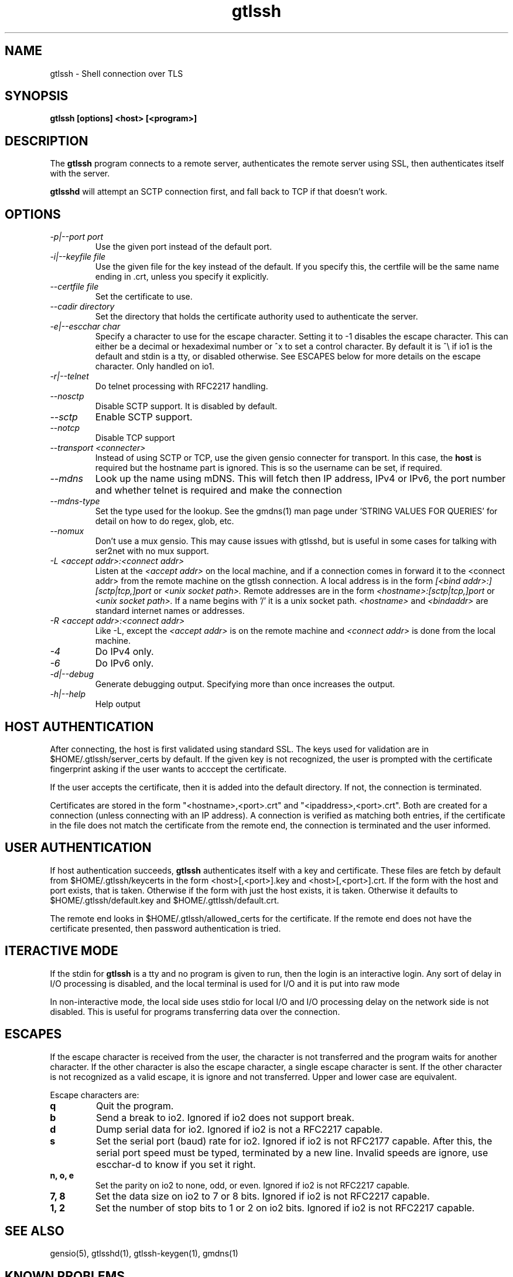 .TH gtlssh 1 01/02/19  "Shell connection over TLS"

.SH NAME
gtlssh \- Shell connection  over TLS

.SH SYNOPSIS
.B gtlssh [options] <host> [<program>]

.SH DESCRIPTION
The
.BR gtlssh
program connects to a remote server, authenticates the remote server
using SSL, then authenticates itself with the server.

.BR gtlsshd
will attempt an SCTP connection first, and fall back to TCP if that
doesn't work.

.SH OPTIONS
.TP
.I \-p|\-\-port port
Use the given port instead of the default port.
.TP
.I \-i|\-\-keyfile file
Use the given file for the key instead of the default.  If you specify
this, the certfile will be the same name ending in .crt, unless you
specify it explicitly.
.TP
.I \-\-certfile file
Set the certificate to use.
.TP
.I \-\-cadir directory
Set the directory that holds the certificate authority used to authenticate
the server.
.TP
.I \-e|\-\-escchar char
Specify a character to use for the escape character.  Setting it to
-1 disables the escape character.  This can either be a decimal or
hexadeximal number or ^x to set a control character.  By default it is
^\\ if io1 is the default and stdin is a tty, or disabled otherwise.
See ESCAPES below for more details on the escape character.  Only handled
on io1.
.TP
.I \-r|\-\-telnet
Do telnet processing with RFC2217 handling.
.TP
.I \-\-nosctp
Disable SCTP support.  It is disabled by default.
.TP
.I \-\-sctp
Enable SCTP support.
.TP
.I \-\-notcp
Disable TCP support
.TP
.I \-\-transport <connecter>
Instead of using SCTP or TCP, use the given gensio connecter for
transport.  In this case, the
.B host
is required but the hostname part is ignored.  This is so the username
can be set, if required.
.TP
.I \m|\-\-mdns
Look up the name using mDNS.  This will fetch then IP address, IPv4 or
IPv6, the port number and whether telnet is required and make the
connection
.TP
.I \-\-mdns\-type
Set the type used for the lookup.  See the gmdns(1) man page
under 'STRING VALUES FOR QUERIES' for detail on how to do regex, glob,
etc.
.TP
.I \-\-nomux
Don't use a mux gensio.  This may cause issues with gtlsshd, but is
useful in some cases for talking with ser2net with no mux support.
.TP
.I \-L <accept addr>:<connect addr>
Listen at the
.I <accept addr>
on the local machine, and if a connection comes in forward it to the
<connect addr> from the remote machine on the gtlssh connection.  A
local address is in the form
.I [<bind addr>:][sctp|tcp,]port
or
.I <unix socket path>.
Remote addresses are in the form
.I <hostname>:[sctp|tcp,]port
or
.I <unix socket path>.
If a name begins with '/' it is a unix socket path.
.I <hostname>
and
.I <bindaddr>
are standard internet names or addresses.
.TP
.I \-R <accept addr>:<connect addr>
Like -L, except the
.I <accept addr>
is on the remote machine and
.I <connect addr>
is done from the local machine.
.TP
.I \-4
Do IPv4 only.
.TP
.I \-6
Do IPv6 only.
.TP
.I \-d|\-\-debug
Generate debugging output.  Specifying more than once increases the output.
.TP
.I \-h|\-\-help
Help output

.SH "HOST AUTHENTICATION"
After connecting, the host is first validated using standard SSL.  The
keys used for validation are in $HOME/.gtlssh/server_certs by default.
If the given key is not recognized, the user is prompted with the
certificate fingerprint asking if the user wants to acccept the
certificate.

If the user accepts the certificate, then it is added into the default
directory.  If not, the connection is terminated.

Certificates are stored in the form "<hostname>,<port>.crt" and
"<ipaddress>,<port>.crt".  Both are created for a connection (unless
connecting with an IP address).  A connection is verified as matching
both entries, if the certificate in the file does not match the
certificate from the remote end, the connection is terminated and the
user informed.

.SH "USER AUTHENTICATION"
If host authentication succeeds,
.BR gtlssh
authenticates itself with a key and certificate.  These files are
fetch by default from $HOME/.gtlssh/keycerts in the form
<host>[,<port>].key and <host>[,<port>].crt.  If the form with the
host and port exists, that is taken.  Otherwise if the form with just
the host exists, it is taken.  Otherwise it defaults to
$HOME/.gtlssh/default.key and $HOME/.gttlssh/default.crt.

The remote end looks in $HOME/.gtlssh/allowed_certs for the
certificate.  If the remote end does not have the certificate
presented, then password authentication is tried.

.SH "ITERACTIVE MODE"
If the stdin for
.BR gtlssh
is a tty and no program is given to run, then the login is an
interactive login.  Any sort of delay in I/O processing is disabled,
and the local terminal is used for I/O and it is put into raw mode

In non-interactive mode, the local side uses stdio for local I/O and
I/O processing delay on the network side is not disabled.  This is
useful for programs transferring data over the connection.

.SH "ESCAPES"
If the escape character is received from the user, the character is
not transferred and the program waits for another character.  If the
other character is also the escape character, a single escape
character is sent.  If the other character is not recognized as a
valid escape, it is ignore and not transferred.  Upper and lower case
are equivalent.

Escape characters are:
.TP
.B q
Quit the program.
.TP
.B b
Send a break to io2.  Ignored if io2 does not support break.
.TP
.B d
Dump serial data for io2.  Ignored if io2 is not a RFC2217 capable.
.TP
.B s
Set the serial port (baud) rate for io2.  Ignored if io2 is not
RFC2177 capable.  After this, the serial port speed must be typed,
terminated by a new line.  Invalid speeds are ignore, use escchar-d to
know if you set it right.
.TP
.B n, o, e
Set the parity on io2 to none, odd, or even.  Ignored if io2 is not
RFC2217 capable.
.TP
.B 7, 8
Set the data size on io2 to 7 or 8 bits.  Ignored if io2 is not
RFC2217 capable.
.TP
.B 1, 2
Set the number of stop bits to 1 or 2 on io2 bits.  Ignored if io2 is
not RFC2217 capable.

.SH "SEE ALSO"
gensio(5), gtlsshd(1), gtlssh-keygen(1), gmdns(1)

.SH "KNOWN PROBLEMS"
None.

.SH AUTHOR
.PP
Corey Minyard <minyard@acm.org>
